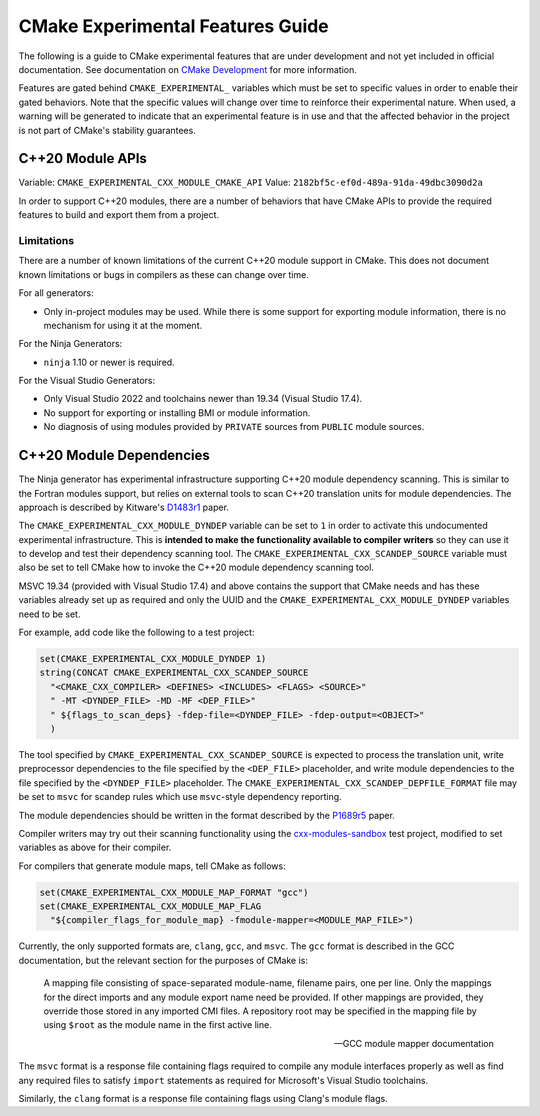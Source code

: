 CMake Experimental Features Guide
*********************************

The following is a guide to CMake experimental features that are
under development and not yet included in official documentation.
See documentation on `CMake Development`_ for more information.

.. _`CMake Development`: README.rst

Features are gated behind ``CMAKE_EXPERIMENTAL_`` variables which must be set
to specific values in order to enable their gated behaviors. Note that the
specific values will change over time to reinforce their experimental nature.
When used, a warning will be generated to indicate that an experimental
feature is in use and that the affected behavior in the project is not part of
CMake's stability guarantees.

C++20 Module APIs
=================

Variable: ``CMAKE_EXPERIMENTAL_CXX_MODULE_CMAKE_API``
Value: ``2182bf5c-ef0d-489a-91da-49dbc3090d2a``

In order to support C++20 modules, there are a number of behaviors that have
CMake APIs to provide the required features to build and export them from a
project.

Limitations
-----------

There are a number of known limitations of the current C++20 module support in
CMake.  This does not document known limitations or bugs in compilers as these
can change over time.

For all generators:

- Only in-project modules may be used.  While there is some support for
  exporting module information, there is no mechanism for using it at the
  moment.

For the Ninja Generators:

- ``ninja`` 1.10 or newer is required.

For the Visual Studio Generators:

- Only Visual Studio 2022 and toolchains newer than 19.34 (Visual Studio
  17.4).
- No support for exporting or installing BMI or module information.
- No diagnosis of using modules provided by ``PRIVATE`` sources from
  ``PUBLIC`` module sources.

C++20 Module Dependencies
=========================

The Ninja generator has experimental infrastructure supporting C++20 module
dependency scanning.  This is similar to the Fortran modules support, but
relies on external tools to scan C++20 translation units for module
dependencies.  The approach is described by Kitware's `D1483r1`_ paper.

The ``CMAKE_EXPERIMENTAL_CXX_MODULE_DYNDEP`` variable can be set to ``1``
in order to activate this undocumented experimental infrastructure.  This
is **intended to make the functionality available to compiler writers** so
they can use it to develop and test their dependency scanning tool.
The ``CMAKE_EXPERIMENTAL_CXX_SCANDEP_SOURCE`` variable must also be set
to tell CMake how to invoke the C++20 module dependency scanning tool.

MSVC 19.34 (provided with Visual Studio 17.4) and above contains the support
that CMake needs and has these variables already set up as required and only
the UUID and the ``CMAKE_EXPERIMENTAL_CXX_MODULE_DYNDEP`` variables need to be
set.

For example, add code like the following to a test project:

.. code-block:: cmake

  set(CMAKE_EXPERIMENTAL_CXX_MODULE_DYNDEP 1)
  string(CONCAT CMAKE_EXPERIMENTAL_CXX_SCANDEP_SOURCE
    "<CMAKE_CXX_COMPILER> <DEFINES> <INCLUDES> <FLAGS> <SOURCE>"
    " -MT <DYNDEP_FILE> -MD -MF <DEP_FILE>"
    " ${flags_to_scan_deps} -fdep-file=<DYNDEP_FILE> -fdep-output=<OBJECT>"
    )

The tool specified by ``CMAKE_EXPERIMENTAL_CXX_SCANDEP_SOURCE`` is
expected to process the translation unit, write preprocessor dependencies
to the file specified by the ``<DEP_FILE>`` placeholder, and write module
dependencies to the file specified by the ``<DYNDEP_FILE>`` placeholder. The
``CMAKE_EXPERIMENTAL_CXX_SCANDEP_DEPFILE_FORMAT`` file may be set to ``msvc``
for scandep rules which use ``msvc``-style dependency reporting.

The module dependencies should be written in the format described
by the `P1689r5`_ paper.

Compiler writers may try out their scanning functionality using
the `cxx-modules-sandbox`_ test project, modified to set variables
as above for their compiler.

For compilers that generate module maps, tell CMake as follows:

.. code-block:: cmake

  set(CMAKE_EXPERIMENTAL_CXX_MODULE_MAP_FORMAT "gcc")
  set(CMAKE_EXPERIMENTAL_CXX_MODULE_MAP_FLAG
    "${compiler_flags_for_module_map} -fmodule-mapper=<MODULE_MAP_FILE>")

Currently, the only supported formats are, ``clang``, ``gcc``, and ``msvc``.
The ``gcc`` format is described in the GCC documentation, but the relevant
section for the purposes of CMake is:

    A mapping file consisting of space-separated module-name, filename
    pairs, one per line.  Only the mappings for the direct imports and any
    module export name need be provided.  If other mappings are provided,
    they override those stored in any imported CMI files.  A repository
    root may be specified in the mapping file by using ``$root`` as the
    module name in the first active line.

    -- GCC module mapper documentation

The ``msvc`` format is a response file containing flags required to compile
any module interfaces properly as well as find any required files to satisfy
``import`` statements as required for Microsoft's Visual Studio toolchains.

Similarly, the ``clang`` format is a response file containing flags using
Clang's module flags.

.. _`D1483r1`: https://mathstuf.fedorapeople.org/fortran-modules/fortran-modules.html
.. _`P1689r5`: http://www.open-std.org/jtc1/sc22/wg21/docs/papers/2022/p1689r5.html
.. _`cxx-modules-sandbox`: https://github.com/mathstuf/cxx-modules-sandbox

